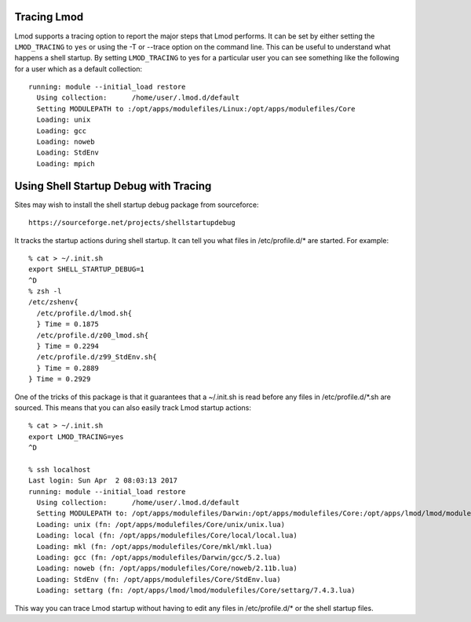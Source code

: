 .. _tracing:

Tracing Lmod
============

Lmod supports a tracing option to report the major steps that Lmod
performs.  It can be set by either setting the ``LMOD_TRACING`` to
``yes`` or using the -T or --trace option on the command line.  This
can be useful to understand what happens a shell startup.  By setting
``LMOD_TRACING`` to yes for a particular user you can see something
like the following for a user which as a default collection::

    running: module --initial_load restore
      Using collection:      /home/user/.lmod.d/default
      Setting MODULEPATH to :/opt/apps/modulefiles/Linux:/opt/apps/modulefiles/Core
      Loading: unix
      Loading: gcc
      Loading: noweb
      Loading: StdEnv
      Loading: mpich


Using Shell Startup Debug with Tracing
======================================

Sites may wish to install the shell startup debug package from
sourceforce::

     https://sourceforge.net/projects/shellstartupdebug


It tracks the startup actions during shell startup. It
can tell you what files in /etc/profile.d/* are started.  For
example::

     % cat > ~/.init.sh
     export SHELL_STARTUP_DEBUG=1
     ^D
     % zsh -l
     /etc/zshenv{
       /etc/profile.d/lmod.sh{
       } Time = 0.1875
       /etc/profile.d/z00_lmod.sh{
       } Time = 0.2294
       /etc/profile.d/z99_StdEnv.sh{
       } Time = 0.2889
     } Time = 0.2929

One of the tricks of this package is that it guarantees that a
~/.init.sh is read before any files in /etc/profile.d/*.sh are
sourced.   This means that you can also easily track Lmod startup
actions::

     % cat > ~/.init.sh
     export LMOD_TRACING=yes
     ^D
  
     % ssh localhost
     Last login: Sun Apr  2 08:03:13 2017
     running: module --initial_load restore
       Using collection:      /home/user/.lmod.d/default
       Setting MODULEPATH to: /opt/apps/modulefiles/Darwin:/opt/apps/modulefiles/Core:/opt/apps/lmod/lmod/modulefiles/Core
       Loading: unix (fn: /opt/apps/modulefiles/Core/unix/unix.lua)
       Loading: local (fn: /opt/apps/modulefiles/Core/local/local.lua)
       Loading: mkl (fn: /opt/apps/modulefiles/Core/mkl/mkl.lua)
       Loading: gcc (fn: /opt/apps/modulefiles/Darwin/gcc/5.2.lua)
       Loading: noweb (fn: /opt/apps/modulefiles/Core/noweb/2.11b.lua)
       Loading: StdEnv (fn: /opt/apps/modulefiles/Core/StdEnv.lua)
       Loading: settarg (fn: /opt/apps/lmod/lmod/modulefiles/Core/settarg/7.4.3.lua)

This way you can trace Lmod startup without having to edit any files
in /etc/profile.d/* or the shell startup files.
